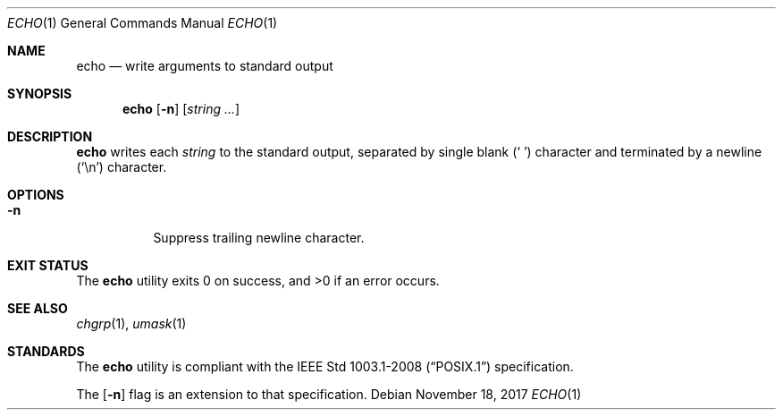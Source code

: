 .Dd November 18, 2017
.Dt ECHO 1
.Os
.Sh NAME
.Nm echo
.Nd write arguments to standard output
.Sh SYNOPSIS
.Nm
.Op Fl n
.Op Ar string ...
.Sh DESCRIPTION
.Nm
writes each
.Ar string
to the standard output, separated by single blank
.Pq Sq \ \&
character and terminated by a newline
.Pq Sq \en
character.
.Sh OPTIONS
.Bl -tag -width Ds
.It Fl n
Suppress trailing newline character.
.El
.Sh EXIT STATUS
.Ex -std
.Sh SEE ALSO
.Xr chgrp 1 ,
.Xr umask 1
.Sh STANDARDS
The
.Nm
utility is compliant with the
.St -p1003.1-2008
specification.
.Pp
The
.Op Fl n
flag is an extension to that specification.
